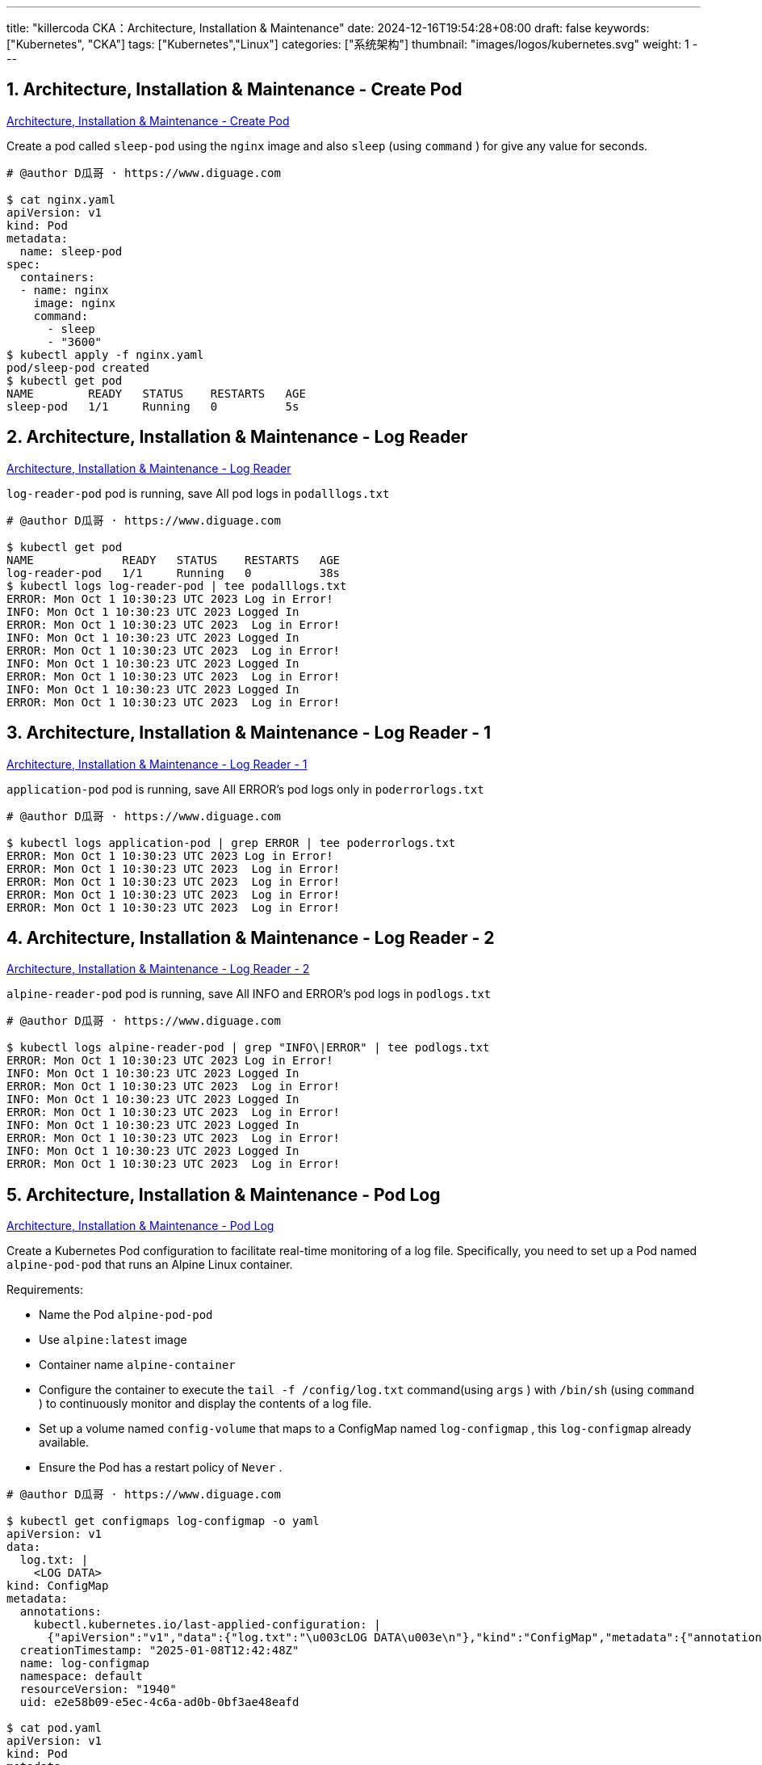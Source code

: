 ---
title: "killercoda CKA：Architecture, Installation & Maintenance"
date: 2024-12-16T19:54:28+08:00
draft: false
keywords: ["Kubernetes", "CKA"]
tags: ["Kubernetes","Linux"]
categories: ["系统架构"]
thumbnail: "images/logos/kubernetes.svg"
weight: 1
---

// * https://killercoda.com/killer-shell-cka[Killer Shell CKA | Killercoda^]
// * https://killercoda.com/sachin/course/CKA
// * https://killer.sh/[Killer Shell - Exam Simulators^] -- 收费，30刀

// 不足之处：
//
// . 对 Pod 定义中 `command`、 `args`、 `volumes` 等不熟悉
// . 对 ConfigMap 的使用不是很熟练。
// . apt 查询可升级版本不熟悉
// . Secret 各种创建不熟悉
// . kubectl -o jsonpath='<jsonpath>' 用法
// . 各个常用资源的 apiGroup 不是特别清楚
// . Pod 对 Volume 的使用，以及结合 ConfigMap 的使用
// . etcd 的基本运维操作

:sectnums:

== Architecture, Installation & Maintenance - Create Pod 

https://killercoda.com/sachin/course/CKA/pod-create[Architecture, Installation & Maintenance - Create Pod^]

****
Create a pod called `sleep-pod`  using the `nginx`  image and also `sleep` (using `command` ) for give any value for seconds.
****

[source%nowrap,bash,{source_attr}]
----
# @author D瓜哥 · https://www.diguage.com

$ cat nginx.yaml
apiVersion: v1
kind: Pod
metadata:
  name: sleep-pod
spec:
  containers:
  - name: nginx
    image: nginx
    command:
      - sleep
      - "3600"
$ kubectl apply -f nginx.yaml
pod/sleep-pod created
$ kubectl get pod
NAME        READY   STATUS    RESTARTS   AGE
sleep-pod   1/1     Running   0          5s
----


== Architecture, Installation & Maintenance - Log Reader 

https://killercoda.com/sachin/course/CKA/log-reader[Architecture, Installation & Maintenance - Log Reader^]

****
`log-reader-pod` pod is running, save All pod logs in `podalllogs.txt`
****

[source%nowrap,bash,{source_attr}]
----
# @author D瓜哥 · https://www.diguage.com

$ kubectl get pod
NAME             READY   STATUS    RESTARTS   AGE
log-reader-pod   1/1     Running   0          38s
$ kubectl logs log-reader-pod | tee podalllogs.txt
ERROR: Mon Oct 1 10:30:23 UTC 2023 Log in Error!
INFO: Mon Oct 1 10:30:23 UTC 2023 Logged In
ERROR: Mon Oct 1 10:30:23 UTC 2023  Log in Error!
INFO: Mon Oct 1 10:30:23 UTC 2023 Logged In
ERROR: Mon Oct 1 10:30:23 UTC 2023  Log in Error!
INFO: Mon Oct 1 10:30:23 UTC 2023 Logged In
ERROR: Mon Oct 1 10:30:23 UTC 2023  Log in Error!
INFO: Mon Oct 1 10:30:23 UTC 2023 Logged In
ERROR: Mon Oct 1 10:30:23 UTC 2023  Log in Error!
----


== Architecture, Installation & Maintenance - Log Reader - 1 

https://killercoda.com/sachin/course/CKA/log-reader-2[Architecture, Installation & Maintenance - Log Reader - 1^]

****
`application-pod` pod is running, save All ERROR's pod logs only in `poderrorlogs.txt`
****

[source%nowrap,bash,{source_attr}]
----
# @author D瓜哥 · https://www.diguage.com

$ kubectl logs application-pod | grep ERROR | tee poderrorlogs.txt
ERROR: Mon Oct 1 10:30:23 UTC 2023 Log in Error!
ERROR: Mon Oct 1 10:30:23 UTC 2023  Log in Error!
ERROR: Mon Oct 1 10:30:23 UTC 2023  Log in Error!
ERROR: Mon Oct 1 10:30:23 UTC 2023  Log in Error!
ERROR: Mon Oct 1 10:30:23 UTC 2023  Log in Error!
----


== Architecture, Installation & Maintenance - Log Reader - 2 

https://killercoda.com/sachin/course/CKA/log-reader-1[Architecture, Installation & Maintenance - Log Reader - 2^]

****
`alpine-reader-pod` pod is running, save All INFO and ERROR's pod logs in `podlogs.txt`
****

[source%nowrap,bash,{source_attr}]
----
# @author D瓜哥 · https://www.diguage.com

$ kubectl logs alpine-reader-pod | grep "INFO\|ERROR" | tee podlogs.txt
ERROR: Mon Oct 1 10:30:23 UTC 2023 Log in Error!
INFO: Mon Oct 1 10:30:23 UTC 2023 Logged In
ERROR: Mon Oct 1 10:30:23 UTC 2023  Log in Error!
INFO: Mon Oct 1 10:30:23 UTC 2023 Logged In
ERROR: Mon Oct 1 10:30:23 UTC 2023  Log in Error!
INFO: Mon Oct 1 10:30:23 UTC 2023 Logged In
ERROR: Mon Oct 1 10:30:23 UTC 2023  Log in Error!
INFO: Mon Oct 1 10:30:23 UTC 2023 Logged In
ERROR: Mon Oct 1 10:30:23 UTC 2023  Log in Error!
----


== Architecture, Installation & Maintenance - Pod Log 

https://killercoda.com/sachin/course/CKA/pod-log[Architecture, Installation & Maintenance - Pod Log^]

****
Create a Kubernetes Pod configuration to facilitate real-time monitoring of a log file. Specifically, you need to set up a Pod named `alpine-pod-pod` that runs an Alpine Linux container.

Requirements:

* Name the Pod `alpine-pod-pod`
* Use `alpine:latest` image
* Container name `alpine-container`
* Configure the container to execute the `tail -f /config/log.txt` command(using `args` ) with `/bin/sh` (using `command` ) to continuously monitor and display the contents of a log file.
* Set up a volume named `config-volume` that maps to a ConfigMap named `log-configmap` , this `log-configmap` already available.
* Ensure the Pod has a restart policy of `Never` .
****

[source%nowrap,bash,{source_attr}]
----
# @author D瓜哥 · https://www.diguage.com

$ kubectl get configmaps log-configmap -o yaml
apiVersion: v1
data:
  log.txt: |
    <LOG DATA>
kind: ConfigMap
metadata:
  annotations:
    kubectl.kubernetes.io/last-applied-configuration: |
      {"apiVersion":"v1","data":{"log.txt":"\u003cLOG DATA\u003e\n"},"kind":"ConfigMap","metadata":{"annotations":{},"name":"log-configmap","namespace":"default"}}
  creationTimestamp: "2025-01-08T12:42:48Z"
  name: log-configmap
  namespace: default
  resourceVersion: "1940"
  uid: e2e58b09-e5ec-4c6a-ad0b-0bf3ae48eafd

$ cat pod.yaml
apiVersion: v1
kind: Pod
metadata:
  name: alpine-pod-pod
spec:
  containers:
  - name: alpine-container
    image: alpine:latest
    command: ["/bin/sh"]
    args: ["-c", "tail -f /config/log.txt"]
    volumeMounts:
    - name: config-volume
      mountPath: "/config"
      readOnly: true
  volumes:
  - name: config-volume
    configMap:
      name: log-configmap
  restartPolicy: Never
$ kubectl apply -f pod.yaml
pod/alpine-pod-pod created
$ kubectl get pod
NAME             READY   STATUS    RESTARTS   AGE
alpine-pod-pod   1/1     Running   0          6s

$ kubectl exec -it alpine-pod-pod  -- sh
$ cd /config
$ ls -lh
total 0
lrwxrwxrwx    1 root     root          14 Jan  8 12:52 log.txt -> ..data/log.txt
$ cat log.txt
<LOG DATA>
----

NOTE: 所有要求都满足，但是检查没有通过！奇怪！

== Architecture, Installation & Maintenance - Pod Logs - 1

https://killercoda.com/sachin/course/CKA/pod-log-1[Architecture, Installation & Maintenance - Pod Logs - 1^]

****
`product` pod is running. when you access logs of this pod, it displays the output `Mi Tv Is Good`

Please update the pod definition file to utilize an environment variable with the value `Sony Tv Is Good` Then, recreate this pod with the modified configuration.
****

[source%nowrap,bash,{source_attr}]
----
# @author D瓜哥 · https://www.diguage.com

$ kubectl get pod product -o yaml | tee pod.yaml
apiVersion: v1
kind: Pod
metadata:
  annotations:
    cni.projectcalico.org/containerID: 419f3fba07847d2b2b4f9ab6e2e30d11df1f539cec9719e5e57fd526b0e33088
    cni.projectcalico.org/podIP: 192.168.1.4/32
    cni.projectcalico.org/podIPs: 192.168.1.4/32
    kubectl.kubernetes.io/last-applied-configuration: |
      {"apiVersion":"v1","kind":"Pod","metadata":{"annotations":{},"name":"product","namespace":"default"},"spec":{"containers":[{"command":["sh","-c","echo 'Mi Tv Is Good' \u0026\u0026 sleep 3600"],"image":"busybox","name":"product-container"}]}}
  creationTimestamp: "2025-01-09T09:09:36Z"
  name: product
  namespace: default
  resourceVersion: "2092"
  uid: db157824-54a5-4c59-bf74-8e5b54b81ad9
spec:
  containers:
  - command:
    - sh
    - -c
    - echo 'Mi Tv Is Good' && sleep 3600
    image: busybox
    imagePullPolicy: Always
    name: product-container
    resources: {}
    terminationMessagePath: /dev/termination-log
    terminationMessagePolicy: File
    volumeMounts:
    - mountPath: /var/run/secrets/kubernetes.io/serviceaccount
      name: kube-api-access-2nw7d
      readOnly: true
  dnsPolicy: ClusterFirst
  enableServiceLinks: true
  nodeName: node01
  preemptionPolicy: PreemptLowerPriority
  priority: 0
  restartPolicy: Always
  schedulerName: default-scheduler
  securityContext: {}
  serviceAccount: default
  serviceAccountName: default
  terminationGracePeriodSeconds: 30
  tolerations:
  - effect: NoExecute
    key: node.kubernetes.io/not-ready
    operator: Exists
    tolerationSeconds: 300
  - effect: NoExecute
    key: node.kubernetes.io/unreachable
    operator: Exists
    tolerationSeconds: 300
  volumes:
  - name: kube-api-access-2nw7d
    projected:
      defaultMode: 420
      sources:
      - serviceAccountToken:
          expirationSeconds: 3607
          path: token
      - configMap:
          items:
          - key: ca.crt
            path: ca.crt
          name: kube-root-ca.crt
      - downwardAPI:
          items:
          - fieldRef:
              apiVersion: v1
              fieldPath: metadata.namespace
            path: namespace
status:
  conditions:
  - lastProbeTime: null
    lastTransitionTime: "2025-01-09T09:09:39Z"
    status: "True"
    type: PodReadyToStartContainers
  - lastProbeTime: null
    lastTransitionTime: "2025-01-09T09:09:36Z"
    status: "True"
    type: Initialized
  - lastProbeTime: null
    lastTransitionTime: "2025-01-09T09:09:39Z"
    status: "True"
    type: Ready
  - lastProbeTime: null
    lastTransitionTime: "2025-01-09T09:09:39Z"
    status: "True"
    type: ContainersReady
  - lastProbeTime: null
    lastTransitionTime: "2025-01-09T09:09:36Z"
    status: "True"
    type: PodScheduled
  containerStatuses:
  - containerID: containerd://77a8ca54c4a7a075d76d77e334fa632d840382a03150bf63dccef8abbbea0e4c
    image: docker.io/library/busybox:latest
    imageID: docker.io/library/busybox@sha256:2919d0172f7524b2d8df9e50066a682669e6d170ac0f6a49676d54358fe970b5
    lastState: {}
    name: product-container
    ready: true
    restartCount: 0
    started: true
    state:
      running:
        startedAt: "2025-01-09T09:09:38Z"
    volumeMounts:
    - mountPath: /var/run/secrets/kubernetes.io/serviceaccount
      name: kube-api-access-2nw7d
      readOnly: true
      recursiveReadOnly: Disabled
  hostIP: 172.30.2.2
  hostIPs:
  - ip: 172.30.2.2
  phase: Running
  podIP: 192.168.1.4
  podIPs:
  - ip: 192.168.1.4
  qosClass: BestEffort
  startTime: "2025-01-09T09:09:36Z"

$ vim pod.yaml
# 在这里，把 pod.yaml 中的 Mi 换成 Sony

$ kubectl replace -f pod.yaml
The Pod "product" is invalid: spec: Forbidden: pod updates may not change fields other than `spec.containers[*].image`,`spec.initContainers[*].image`,`spec.activeDeadlineSeconds`,`spec.tolerations` (only additions to existing tolerations),`spec.terminationGracePeriodSeconds` (allow it to be set to 1 if it was previously negative)
  core.PodSpec{
        Volumes:        {{Name: "kube-api-access-2nw7d", VolumeSource: {Projected: &{Sources: {{ServiceAccountToken: &{ExpirationSeconds: 3607, Path: "token"}}, {ConfigMap: &{LocalObjectReference: {Name: "kube-root-ca.crt"}, Items: {{Key: "ca.crt", Path: "ca.crt"}}}}, {DownwardAPI: &{Items: {{Path: "namespace", FieldRef: &{APIVersion: "v1", FieldPath: "metadata.namespace"}}}}}}, DefaultMode: &420}}}},
        InitContainers: nil,
        Containers: []core.Container{
                {
                        Name:  "product-container",
                        Image: "busybox",
                        Command: []string{
                                "sh",
                                "-c",
                                strings.Join({
                                        "echo '",
-                                       "Mi",
+                                       "Sony",
                                        " Tv Is Good' && sleep 3600",
                                }, ""),
                        },
                        Args:       nil,
                        WorkingDir: "",
                        ... // 19 identical fields
                },
        },
        EphemeralContainers: nil,
        RestartPolicy:       "Always",
        ... // 28 identical fields
  }

$ kubectl delete -f pod.yaml --force --grace-period 0
Warning: Immediate deletion does not wait for confirmation that the running resource has been terminated. The resource may continue to run on the cluster indefinitely.
pod "product" force deleted
$ kubectl apply -f pod.yaml
pod/product created
$ kubectl logs product
Sony Tv Is Good
----


== Architecture, Installation & Maintenance - Pod Resource

https://killercoda.com/sachin/course/CKA/pod-resource[Architecture, Installation & Maintenance - Pod Resource^]

****
Find the pod that consumes the most CPU in all namespace(including kube-system) in all cluster(currently we have single cluster). Then, store the result in the file `high_cpu_pod.txt` with the following format: `pod_name,namespace` .
****

[source%nowrap,bash,{source_attr}]
----
# @author D瓜哥 · https://www.diguage.com

$ kubectl top pod -A --sort-by cpu
NAMESPACE            NAME                                      CPU(cores)   MEMORY(bytes)
kube-system          kube-apiserver-controlplane               24m          239Mi
kube-system          canal-zstf2                               17m          115Mi
kube-system          etcd-controlplane                         14m          47Mi
kube-system          canal-mfc56                               13m          106Mi
kube-system          kube-controller-manager-controlplane      9m           58Mi
default              redis                                     4m           3Mi
kube-system          metrics-server-75774965fd-rdhd4           3m           14Mi
kube-system          calico-kube-controllers-94fb6bc47-4wx95   2m           27Mi
kube-system          kube-scheduler-controlplane               2m           26Mi
default              httpd                                     1m           6Mi
kube-system          coredns-57888bfdc7-6sqfr                  1m           26Mi
kube-system          coredns-57888bfdc7-jnrx9                  1m           18Mi
kube-system          kube-proxy-sqc72                          1m           20Mi
kube-system          kube-proxy-xknck                          1m           33Mi
local-path-storage   local-path-provisioner-6c5cff8948-tmf26   1m           14Mi
default              nginx                                     0m           2Mi
$ kubectl top pod -A --sort-by cpu --no-headers | head -n 1 | awk '{print $2","$1}'
kube-apiserver-controlplane,kube-system
$ kubectl top pod -A --sort-by cpu --no-headers | head -n 1 | awk '{print $2","$1}' | tee high_cpu_pod.txt
kube-apiserver-controlplane,kube-system
# 如果在输出文件中，需要加标题，则可以使用
# awk  'BEGIN{ printf "pod_name,namespace\n" } {print $2","$1}'
----


== Architecture, Installation & Maintenance - Pod filter

https://killercoda.com/sachin/course/CKA/pod-filter[Architecture, Installation & Maintenance - Pod filter^]

****
you have a script named `pod-filter.sh` . Update this script to include a command that filters and displays the value of `application` of a pod named `nginx-pod` using `jsonpath` only.

It should be in the format `kubectl get pod <pod-name> <remainingcmd>`
****

[source%nowrap,bash,{source_attr}]
----
# @author D瓜哥 · https://www.diguage.com

$ cat pod-filter.sh
#!/bin/bash
$ kubectl get pod
NAME        READY   STATUS    RESTARTS   AGE
nginx-pod   1/1     Running   0          45s
$ kubectl get pod nginx-pod -o yaml
apiVersion: v1
kind: Pod
metadata:
  annotations:
    cni.projectcalico.org/containerID: 0529c074320ef685ed7df2326781676829fbccd2f3c1bbacb5ae7ce94e5bd42d
    cni.projectcalico.org/podIP: 192.168.1.4/32
    cni.projectcalico.org/podIPs: 192.168.1.4/32
  creationTimestamp: "2025-01-09T09:23:43Z"
  labels:
    application: frontend
  name: nginx-pod
  namespace: default
  resourceVersion: "2000"
  uid: 32c260ba-081a-4b4c-85bd-10670fde7f15
spec:
  containers:
  - image: nginx
    imagePullPolicy: Always
# 省略无用输出

# 在 pod-filter.sh 中增加所需内容

$ cat pod-filter.sh
#!/bin/bash

kubectl get pod nginx-pod -o jsonpath='{.metadata.labels.application}'
$ bash pod-filter.sh
frontend
----


== Architecture, Installation & Maintenance - Secret

https://killercoda.com/sachin/course/CKA/secret[Architecture, Installation & Maintenance - Secret^]

****
Create a Kubernetes Secret named `database-app-secret` in the default namespace using the contents of the file `database-data.txt`
****

[source%nowrap,bash,{source_attr}]
----
# @author D瓜哥 · https://www.diguage.com

$ cat database-data.txt
DB_User=REJfVXNlcj1teXVzZXI=
DB_Password=REJfUGFzc3dvcmQ9bXlwYXNzd29yZA==
$ kubectl create secret generic database-app-secret --from-file database-data.txt
secret/database-app-secret created
----


== Architecture, Installation & Maintenance - Secret 1

https://killercoda.com/sachin/course/CKA/secret-1[Architecture, Installation & Maintenance - Secret 1^]

****
Decode the contents of the existing secret named `database-data` in the `database-ns` namespace and save the decoded content into a file located at `decoded.txt`
****

[source%nowrap,bash,{source_attr}]
----
# @author D瓜哥 · https://www.diguage.com

$ kubectl -n database-ns get secrets database-data -o yaml
apiVersion: v1
data:
  DB_PASSWORD: c2VjcmV0
kind: Secret
metadata:
  creationTimestamp: "2025-01-09T09:40:21Z"
  name: database-data
  namespace: database-ns
  resourceVersion: "2280"
  uid: 958a00c4-6776-4621-8d8b-94d6c31f93f9
type: Opaque
$ kubectl -n database-ns get secrets database-data -o jsonpath='{.data.DB_PASSWORD}' | base64 -d
secret
$ kubectl -n database-ns get secrets database-data -o jsonpath='{.data.DB_PASSWORD}' | base64 -d | tee decoded.txt
secret
$ cat decoded.txt
secret
----


== Architecture, Installation & Maintenance - Node Resource

https://killercoda.com/sachin/course/CKA/node-resource[Architecture, Installation & Maintenance - Node Resource^]

****
Find the Node that consumes the most MEMORY in all cluster(currently we have single cluster). Then, store the result in the file `high_memory_node.txt` with the following format: `current_context,node_name` .
****

[source%nowrap,bash,{source_attr}]
----
# @author D瓜哥 · https://www.diguage.com

$ kubectl top node --sort-by memory
NAME           CPU(cores)   CPU%   MEMORY(bytes)   MEMORY%
controlplane   138m         13%    1266Mi          67%
node01         48m          4%     761Mi           40%
$ echo "$(kubectl config current-context),$(kubectl top node --sort-by memory --no-headers \
  | head -n 1 | awk '{print $1}')" | tee high_memory_node.txt
kubernetes-admin@kubernetes,controlplane
$ cat high_memory_node.txt
kubernetes-admin@kubernetes,controlplane

# 或

$ context=`kubectl config current-context`
$ node=$(kubectl top nodes --sort-by=memory --no-headers | head -n 1 | awk '{print $1}')
$ echo "$context,$node" | tee high_memory_node.txt
----


== Architecture, Installation & Maintenance - Service filter

[Architecture, Installation & Maintenance - Service filter^]

****
you have a script named `svc-filter.sh` . Update this script to include a command that filters and displays the value of `target port` of a service named `redis-service` using `  ` only.

It should be in the format kubectl get svc OR It should be in the format kubectl get service
****

[source%nowrap,bash,{source_attr}]
----
# @author D瓜哥 · https://www.diguage.com

$ kubectl get svc redis-service -o yaml
apiVersion: v1
kind: Service
metadata:
  creationTimestamp: "2025-01-09T11:36:13Z"
  labels:
    app: redis-service
  name: redis-service
  namespace: default
  resourceVersion: "1950"
  uid: 1ac92e1d-81af-4c6b-b419-178ca1362d85
spec:
  clusterIP: 10.110.149.89
  clusterIPs:
  - 10.110.149.89
  internalTrafficPolicy: Cluster
  ipFamilies:
  - IPv4
  ipFamilyPolicy: SingleStack
  ports:
  - name: 6379-6379
    port: 6379
    protocol: TCP
    targetPort: 6379
  selector:
    app: redis-service
  sessionAffinity: None
  type: ClusterIP
status:
  loadBalancer: {}
$ kubectl get svc redis-service -o jsonpath='{.spec.ports[0].targetPort}'
6379
$ cat svc-filter.sh
#!/bin/bash
$ vim svc-filter.sh
# 将上述命令复制到文件中
$ bash svc-filter.sh
6379
----


== Architecture, Installation & Maintenance - Service account, cluster role, cluster role binding

https://killercoda.com/sachin/course/CKA/sa-cr-crb[Architecture, Installation & Maintenance - Service account, cluster role, cluster role binding^]

****
You have a service account named `group1-sa` , a ClusterRole named `group1-role-cka` , and a ClusterRoleBinding named `group1-role-binding-cka` . Your task is to update the permissions for the `group1-sa` service account so that it can only `create` , `get` and `list` the `deployments` and no other resources in the cluster.
****

[source%nowrap,bash,{source_attr}]
----
# @author D瓜哥 · https://www.diguage.com

$ kubectl get sa
NAME        SECRETS   AGE
group1-sa   0         41s
$ kubectl get clusterrole
NAME                                                                   CREATED AT
group1-role-cka                                                        2025-01-09T11:44:23Z
$ kubectl get clusterRoleBinding
NAME                                                            ROLE                                                                               AGE
group1-role-binding-cka                                         ClusterRole/group1-role-cka                                                        81s
$ kubectl get clusterrole
NAME                                                                   CREATED AT
group1-role-cka                                                        2025-01-09T11:44:23Z
$ kubectl get clusterrole group1-role-cka
NAME              CREATED AT
group1-role-cka   2025-01-09T11:44:23Z

$ kubectl get clusterrole group1-role-cka  -o yaml | tee role.yaml
apiVersion: rbac.authorization.k8s.io/v1
kind: ClusterRole
metadata:
  creationTimestamp: "2025-01-09T11:44:23Z"
  name: group1-role-cka
  resourceVersion: "1979"
  uid: f406875b-e377-4c29-b131-420e16079e57
rules:
- apiGroups:
  - apps
  resources:
  - deployments
  verbs:
  - get
$ vim role.yaml
# 增加 create、list 权限
$ kubectl replace -f role.yaml
clusterrole.rbac.authorization.k8s.io/group1-role-cka replaced
$ cat role.yaml
apiVersion: rbac.authorization.k8s.io/v1
kind: ClusterRole
metadata:
  creationTimestamp: "2025-01-09T11:44:23Z"
  name: group1-role-cka
  resourceVersion: "1979"
  uid: f406875b-e377-4c29-b131-420e16079e57
rules:
- apiGroups:
  - apps
  resources:
  - deployments
  verbs:
  - get
  - create
  - list
----


== Architecture, Installation & Maintenance - Service account, cluster role, cluster role binding

https://killercoda.com/sachin/course/CKA/sa-cr-crb-1[Architecture, Installation & Maintenance - Service account, cluster role, cluster role binding^]

****
Create a service account named `app-account` , a role named `app-role-cka` , and a role binding named `app-role-binding-cka` . Update the permissions of this service account so that it can `get` the `pods` only in the default namespace.
****

[source%nowrap,bash,{source_attr}]
----
# @author D瓜哥 · https://www.diguage.com

$ kubectl create sa app-account
serviceaccount/app-account created
$ kubectl get ns
NAME                 STATUS   AGE
default              Active   7d2h
kube-node-lease      Active   7d2h
kube-public          Active   7d2h
kube-system          Active   7d2h
local-path-storage   Active   7d2h
$ kubectl create role app-role-cka --resource=pods --verb=get --namespace=default
role.rbac.authorization.k8s.io/app-role-cka created
$ kubectl create rolebinding app-role-binding-cka --serviceaccount=app-account --role=app-role-cka
error: serviceaccount must be <namespace>:<name>
$ kubectl create rolebinding app-role-binding-cka --serviceaccount=default:app-account --role=app-role-cka
rolebinding.rbac.authorization.k8s.io/app-role-binding-cka created
----


== Architecture, Installation & Maintenance - Cluster Upgrade

https://killercoda.com/sachin/course/CKA/cluster-upgrade[Architecture, Installation & Maintenance - Cluster Upgrade^]

****
Upgrade controlplane node kubeadm , cluster and kubelet to next version.

EXAMPLE: If current version is v1.27.1 then upgrade to v1.27.2

|kubeadm |

BEFORE UPGRADE: ( v1.31.0 )

----
$ kubeadm version
kubeadm version: &version.Info{Major:"1", Minor:"31", GitVersion:"v1.31.0", GitCommit:"9edcffcde5595e8a5b1a35f88c421764e575afce", GitTreeState:"clean", BuildDate:"2024-08-13T07:35:57Z", GoVersion:"go1.22.5", Compiler:"gc", Platform:"linux/amd64"}
----

AFTER UPGRADE: ( v1.31.1 )

----
$ kubeadm version
kubeadm version: &version.Info{Major:"1", Minor:"31", GitVersion:"v1.31.1", GitCommit:"948afe5ca072329a73c8e79ed5938717a5cb3d21", GitTreeState:"clean", BuildDate:"2024-09-11T21:26:49Z", GoVersion:"go1.22.6", Compiler:"gc", Platform:"linux/amd64"}
----


|Cluster Upgrade |

BEFORE UPGRADE: ( v1.27.1 )

----
$ sudo kubeadm upgrade plan
[preflight] Running pre-flight checks.
[upgrade/config] Reading configuration from the cluster...
[upgrade/config] FYI: You can look at this config file with 'kubectl -n kube-system get cm kubeadm-config -o yaml'
[upgrade] Running cluster health checks
[upgrade] Fetching available versions to upgrade to
[upgrade/versions] Cluster version: 1.31.0
[upgrade/versions] kubeadm version: v1.31.1
----


AFTER UPGRADE: ( v1.27.2 )

----
$ kubeadm upgrade plan
[preflight] Running pre-flight checks.
[upgrade/config] Reading configuration from the cluster...
[upgrade/config] FYI: You can look at this config file with 'kubectl -n kube-system get cm kubeadm-config -o yaml'
[upgrade] Running cluster health checks
[upgrade] Fetching available versions to upgrade to
[upgrade/versions] Cluster version: 1.31.1
[upgrade/versions] kubeadm version: v1.31.1
----


|kubelet Upgrade |

BEFORE UPGRADE: ( v1.31.0 )

----
$ kubectl get  nodes
NAME           STATUS   ROLES           AGE    VERSION
controlplane   Ready    control-plane   7d2h   v1.31.0
node01         Ready    <none>          7d2h   v1.31.0
----


AFTER UPGRADE: ( v1.27.2 )

----
$ kubectl get nodes
NAME           STATUS   ROLES           AGE    VERSION
controlplane   Ready    control-plane   7d2h   v1.31.1
node01         Ready    <none>          7d2h   v1.31.0
----

Similarly verify upgradation for current verion. ( ex:- v1.31.0 to v1.31.1 )
****

[source%nowrap,bash,{source_attr}]
----
# @author D瓜哥 · https://www.diguage.com

$ uname -a
Linux controlplane 5.4.0-131-generic #147-Ubuntu SMP Fri Oct 14 17:07:22 UTC 2022 x86_64 x86_64 x86_64 GNU/Linux
$ lsb_release
No LSB modules are available.
$ lsb_release -a
No LSB modules are available.
Distributor ID: Ubuntu
Description:    Ubuntu 20.04.5 LTS
Release:        20.04
Codename:       focal
$ kubectl version
Client Version: v1.31.0
Kustomize Version: v5.4.2
Server Version: v1.31.0
$ sudo apt search kubeadm
Sorting... Done
Full Text Search... Done
kubeadm/unknown 1.31.4-1.1 arm64
  Command-line utility for administering a Kubernetes cluster

$ sudo apt-get install -y  --allow-downgrades kubeadm=1.31.1-1.1 kubelet=1.31.1-1.1 kubectl=1.31.1-1.1
Reading package lists... Done
Building dependency tree
Reading state information... Done
The following packages were automatically installed and are no longer required:
  ebtables socat
    Use 'sudo apt autoremove' to remove them.
The following packages will be upgraded:
  kubeadm kubectl kubelet
3 upgraded, 0 newly installed, 0 to remove and 182 not upgraded.
Need to get 37.8 MB of archives.
After this operation, 4096 B of additional disk space will be used.
Get:1 https://prod-cdn.packages.k8s.io/repositories/isv:/kubernetes:/core:/stable:/v1.31/deb  kubeadm 1.31.1-1.1 [11.4 MB]
Get:2 https://prod-cdn.packages.k8s.io/repositories/isv:/kubernetes:/core:/stable:/v1.31/deb  kubectl 1.31.1-1.1 [11.2 MB]
Get:3 https://prod-cdn.packages.k8s.io/repositories/isv:/kubernetes:/core:/stable:/v1.31/deb  kubelet 1.31.1-1.1 [15.2 MB]
Fetched 37.8 MB in 4s (10.5 MB/s)
(Reading database ... 132638 files and directories currently installed.)
Preparing to unpack .../kubeadm_1.31.1-1.1_amd64.deb ...
Unpacking kubeadm (1.31.1-1.1) over (1.31.0-1.1) ...
Preparing to unpack .../kubectl_1.31.1-1.1_amd64.deb ...
Unpacking kubectl (1.31.1-1.1) over (1.31.0-1.1) ...
Preparing to unpack .../kubelet_1.31.1-1.1_amd64.deb ...
Unpacking kubelet (1.31.1-1.1) over (1.31.0-1.1) ...
Setting up kubeadm (1.31.1-1.1) ...
Setting up kubectl (1.31.1-1.1) ...
Setting up kubelet (1.31.1-1.1) ...
$ kubeadm version
kubeadm version: &version.Info{Major:"1", Minor:"31", GitVersion:"v1.31.1", GitCommit:"948afe5ca072329a73c8e79ed5938717a5cb3d21", GitTreeState:"clean", BuildDate:"2024-09-11T21:26:49Z", GoVersion:"go1.22.6", Compiler:"gc", Platform:"linux/amd64"}
$ sudo kubeadm upgrade plan
[preflight] Running pre-flight checks.
[upgrade/config] Reading configuration from the cluster...
[upgrade/config] FYI: You can look at this config file with 'kubectl -n kube-system get cm kubeadm-config -o yaml'
[upgrade] Running cluster health checks
[upgrade] Fetching available versions to upgrade to
[upgrade/versions] Cluster version: 1.31.0
[upgrade/versions] kubeadm version: v1.31.1
I0109 12:10:30.924351    7147 version.go:261] remote version is much newer: v1.32.0; falling back to: stable-1.31
[upgrade/versions] Target version: v1.31.4
[upgrade/versions] Latest version in the v1.31 series: v1.31.4

Components that must be upgraded manually after you have upgraded the control plane with 'kubeadm upgrade apply':
COMPONENT   NODE           CURRENT   TARGET
kubelet     controlplane   v1.31.0   v1.31.4
kubelet     node01         v1.31.0   v1.31.4

Upgrade to the latest version in the v1.31 series:

COMPONENT                 NODE           CURRENT    TARGET
kube-apiserver            controlplane   v1.31.0    v1.31.4
kube-controller-manager   controlplane   v1.31.0    v1.31.4
kube-scheduler            controlplane   v1.31.0    v1.31.4
kube-proxy                               1.31.0     v1.31.4
CoreDNS                                  v1.11.1    v1.11.3
etcd                      controlplane   3.5.15-0   3.5.15-0

You can now apply the upgrade by executing the following command:

        kubeadm upgrade apply v1.31.4

Note: Before you can perform this upgrade, you have to update kubeadm to v1.31.4.

_____________________________________________________________________


The table below shows the current state of component configs as understood by this version of kubeadm.
Configs that have a "yes" mark in the "MANUAL UPGRADE REQUIRED" column require manual config upgrade or
resetting to kubeadm defaults before a successful upgrade can be performed. The version to manually
upgrade to is denoted in the "PREFERRED VERSION" column.

API GROUP                 CURRENT VERSION   PREFERRED VERSION   MANUAL UPGRADE REQUIRED
kubeproxy.config.k8s.io   v1alpha1          v1alpha1            no
kubelet.config.k8s.io     v1beta1           v1beta1             no
_____________________________________________________________________

$ kubeadm upgrade apply v1.31.1
[preflight] Running pre-flight checks.
[upgrade/config] Reading configuration from the cluster...
[upgrade/config] FYI: You can look at this config file with 'kubectl -n kube-system get cm kubeadm-config -o yaml'
[upgrade] Running cluster health checks
[upgrade/version] You have chosen to change the cluster version to "v1.31.1"
[upgrade/versions] Cluster version: v1.31.0
[upgrade/versions] kubeadm version: v1.31.1
[upgrade] Are you sure you want to proceed? [y/N]: y
[upgrade/prepull] Pulling images required for setting up a Kubernetes cluster
[upgrade/prepull] This might take a minute or two, depending on the speed of your internet connection
[upgrade/prepull] You can also perform this action beforehand using 'kubeadm config images pull'
W0109 12:11:41.194446    7787 checks.go:846] detected that the sandbox image "registry.k8s.io/pause:3.5" of the container runtime is inconsistent with that used by kubeadm.It is recommended to use "registry.k8s.io/pause:3.10" as the CRI sandbox image.
[upgrade/apply] Upgrading your Static Pod-hosted control plane to version "v1.31.1" (timeout: 5m0s)...
[upgrade/staticpods] Writing new Static Pod manifests to "/etc/kubernetes/tmp/kubeadm-upgraded-manifests1337267299"
[upgrade/staticpods] Preparing for "etcd" upgrade
[upgrade/staticpods] Renewing etcd-server certificate
[upgrade/staticpods] Renewing etcd-peer certificate
[upgrade/staticpods] Renewing etcd-healthcheck-client certificate
[upgrade/staticpods] Moving new manifest to "/etc/kubernetes/manifests/etcd.yaml" and backing up old manifest to "/etc/kubernetes/tmp/kubeadm-backup-manifests-2025-01-09-12-12-11/etcd.yaml"
[upgrade/staticpods] Waiting for the kubelet to restart the component
[upgrade/staticpods] This can take up to 5m0s
[apiclient] Found 1 Pods for label selector component=etcd
[upgrade/staticpods] Component "etcd" upgraded successfully!
[upgrade/etcd] Waiting for etcd to become available
[upgrade/staticpods] Preparing for "kube-apiserver" upgrade
[upgrade/staticpods] Renewing apiserver certificate
[upgrade/staticpods] Renewing apiserver-kubelet-client certificate
[upgrade/staticpods] Renewing front-proxy-client certificate
[upgrade/staticpods] Renewing apiserver-etcd-client certificate
[upgrade/staticpods] Moving new manifest to "/etc/kubernetes/manifests/kube-apiserver.yaml" and backing up old manifest to "/etc/kubernetes/tmp/kubeadm-backup-manifests-2025-01-09-12-12-11/kube-apiserver.yaml"
[upgrade/staticpods] Waiting for the kubelet to restart the component
[upgrade/staticpods] This can take up to 5m0s
[apiclient] Found 1 Pods for label selector component=kube-apiserver
[upgrade/staticpods] Component "kube-apiserver" upgraded successfully!
[upgrade/staticpods] Preparing for "kube-controller-manager" upgrade
[upgrade/staticpods] Renewing controller-manager.conf certificate
[upgrade/staticpods] Moving new manifest to "/etc/kubernetes/manifests/kube-controller-manager.yaml" and backing up old manifest to "/etc/kubernetes/tmp/kubeadm-backup-manifests-2025-01-09-12-12-11/kube-controller-manager.yaml"
[upgrade/staticpods] Waiting for the kubelet to restart the component
[upgrade/staticpods] This can take up to 5m0s
[apiclient] Found 1 Pods for label selector component=kube-controller-manager
[upgrade/staticpods] Component "kube-controller-manager" upgraded successfully!
[upgrade/staticpods] Preparing for "kube-scheduler" upgrade
[upgrade/staticpods] Renewing scheduler.conf certificate
[upgrade/staticpods] Moving new manifest to "/etc/kubernetes/manifests/kube-scheduler.yaml" and backing up old manifest to "/etc/kubernetes/tmp/kubeadm-backup-manifests-2025-01-09-12-12-11/kube-scheduler.yaml"
[upgrade/staticpods] Waiting for the kubelet to restart the component
[upgrade/staticpods] This can take up to 5m0s
[apiclient] Found 1 Pods for label selector component=kube-scheduler
[upgrade/staticpods] Component "kube-scheduler" upgraded successfully!
[upload-config] Storing the configuration used in ConfigMap "kubeadm-config" in the "kube-system" Namespace
[kubelet] Creating a ConfigMap "kubelet-config" in namespace kube-system with the configuration for the kubelets in the cluster
[upgrade] Backing up kubelet config file to /etc/kubernetes/tmp/kubeadm-kubelet-config4178983551/config.yaml
[kubelet-start] Writing kubelet configuration to file "/var/lib/kubelet/config.yaml"
[bootstrap-token] Configured RBAC rules to allow Node Bootstrap tokens to get nodes
[bootstrap-token] Configured RBAC rules to allow Node Bootstrap tokens to post CSRs in order for nodes to get long term certificate credentials
[bootstrap-token] Configured RBAC rules to allow the csrapprover controller automatically approve CSRs from a Node Bootstrap Token
[bootstrap-token] Configured RBAC rules to allow certificate rotation for all node client certificates in the cluster
[addons] Applied essential addon: CoreDNS
[addons] Applied essential addon: kube-proxy

[upgrade/successful] SUCCESS! Your cluster was upgraded to "v1.31.1". Enjoy!

[upgrade/kubelet] Now that your control plane is upgraded, please proceed with upgrading your kubelets if you haven't already done so.
----


== Architecture, Installation & Maintenance - ETCD Backup

https://killercoda.com/sachin/course/CKA/etcd-backup[Architecture, Installation & Maintenance - ETCD Backup^]

****
`etcd-controlplane` pod is running in `kube-system` environment, take backup and store it in `/opt/cluster_backup.db` file, and also store backup console output store it in `backup.txt`

`ssh controlplane`
****

[source%nowrap,bash,{source_attr}]
----
# @author D瓜哥 · https://www.diguage.com

$ ssh controlplane
Last login: Sun Nov 13 17:27:09 2022 from 10.48.0.33

$ kubectl -n kube-system get pods
NAME                                      READY   STATUS    RESTARTS        AGE
calico-kube-controllers-94fb6bc47-4wx95   1/1     Running   2 (3m55s ago)   7d2h
canal-mfc56                               2/2     Running   2 (3m59s ago)   7d2h
canal-zstf2                               2/2     Running   2 (3m55s ago)   7d2h
coredns-57888bfdc7-6sqfr                  1/1     Running   1 (3m59s ago)   7d2h
coredns-57888bfdc7-jnrx9                  1/1     Running   1 (3m59s ago)   7d2h
etcd-controlplane                         1/1     Running   2 (3m55s ago)   7d2h
kube-apiserver-controlplane               1/1     Running   2 (3m55s ago)   7d2h
kube-controller-manager-controlplane      1/1     Running   2 (3m55s ago)   7d2h
kube-proxy-sqc72                          1/1     Running   2 (3m55s ago)   7d2h
kube-proxy-xknck                          1/1     Running   1 (3m59s ago)   7d2h
kube-scheduler-controlplane               1/1     Running   2 (3m55s ago)   7d2h

$ kubectl -n kube-system get pod etcd-controlplane -o yaml
apiVersion: v1
kind: Pod
metadata:
  annotations:
    kubeadm.kubernetes.io/etcd.advertise-client-urls: https://172.30.1.2:2379
    kubernetes.io/config.hash: 4fb3015641784f175e793600c1e22e8c
    kubernetes.io/config.mirror: 4fb3015641784f175e793600c1e22e8c
    kubernetes.io/config.seen: "2025-01-02T09:49:15.967125433Z"
    kubernetes.io/config.source: file
  creationTimestamp: "2025-01-02T09:49:47Z"
  labels:
    component: etcd
    tier: control-plane
  name: etcd-controlplane
  namespace: kube-system
  ownerReferences:
  - apiVersion: v1
    controller: true
    kind: Node
    name: controlplane
    uid: 3128acc2-f3b1-4321-829a-338be43290e3
  resourceVersion: "1802"
  uid: 5b796aeb-a01d-43e4-abd5-3a3ac06021a7
spec:
  containers:
  - command:
    - etcd
    - --advertise-client-urls=https://172.30.1.2:2379
    - --cert-file=/etc/kubernetes/pki/etcd/server.crt
    - --client-cert-auth=true
    - --data-dir=/var/lib/etcd
    - --experimental-initial-corrupt-check=true
    - --experimental-watch-progress-notify-interval=5s
    - --initial-advertise-peer-urls=https://172.30.1.2:2380
    - --initial-cluster=controlplane=https://172.30.1.2:2380
    - --key-file=/etc/kubernetes/pki/etcd/server.key
    - --listen-client-urls=https://127.0.0.1:2379,https://172.30.1.2:2379
    - --listen-metrics-urls=http://127.0.0.1:2381
    - --listen-peer-urls=https://172.30.1.2:2380
    - --name=controlplane
    - --peer-cert-file=/etc/kubernetes/pki/etcd/peer.crt
    - --peer-client-cert-auth=true
    - --peer-key-file=/etc/kubernetes/pki/etcd/peer.key
    - --peer-trusted-ca-file=/etc/kubernetes/pki/etcd/ca.crt
    - --snapshot-count=10000
    - --trusted-ca-file=/etc/kubernetes/pki/etcd/ca.crt
    image: registry.k8s.io/etcd:3.5.15-0
    imagePullPolicy: IfNotPresent
    livenessProbe:
      failureThreshold: 8
      httpGet:
        host: 127.0.0.1
        path: /livez
        port: 2381
        scheme: HTTP
      initialDelaySeconds: 10
      periodSeconds: 10
      successThreshold: 1
      timeoutSeconds: 15
    name: etcd
    readinessProbe:
      failureThreshold: 3
      httpGet:
        host: 127.0.0.1
        path: /readyz
        port: 2381
        scheme: HTTP
      periodSeconds: 1
      successThreshold: 1
      timeoutSeconds: 15
    resources:
      requests:
        cpu: 25m
        memory: 100Mi
    startupProbe:
      failureThreshold: 24
      httpGet:
        host: 127.0.0.1
        path: /readyz
        port: 2381
        scheme: HTTP
      initialDelaySeconds: 10
      periodSeconds: 10
      successThreshold: 1
      timeoutSeconds: 15
    terminationMessagePath: /dev/termination-log
    terminationMessagePolicy: File
    volumeMounts:
    - mountPath: /var/lib/etcd
      name: etcd-data
    - mountPath: /etc/kubernetes/pki/etcd
      name: etcd-certs
  dnsPolicy: ClusterFirst
  enableServiceLinks: true
  hostNetwork: true
  nodeName: controlplane
  preemptionPolicy: PreemptLowerPriority
  priority: 2000001000
  priorityClassName: system-node-critical
  restartPolicy: Always
  schedulerName: default-scheduler
  securityContext:
    seccompProfile:
      type: RuntimeDefault
  terminationGracePeriodSeconds: 30
  tolerations:
  - effect: NoExecute
    operator: Exists
  volumes:
  - hostPath:
      path: /etc/kubernetes/pki/etcd
      type: DirectoryOrCreate
    name: etcd-certs
  - hostPath:
      path: /var/lib/etcd
      type: DirectoryOrCreate
    name: etcd-data
status:
  conditions:
  - lastProbeTime: null
    lastTransitionTime: "2025-01-09T12:23:27Z"
    status: "True"
    type: PodReadyToStartContainers
  - lastProbeTime: null
    lastTransitionTime: "2025-01-09T12:23:25Z"
    status: "True"
    type: Initialized
  - lastProbeTime: null
    lastTransitionTime: "2025-01-09T12:23:40Z"
    status: "True"
    type: Ready
  - lastProbeTime: null
    lastTransitionTime: "2025-01-09T12:23:40Z"
    status: "True"
    type: ContainersReady
  - lastProbeTime: null
    lastTransitionTime: "2025-01-09T12:23:25Z"
    status: "True"
    type: PodScheduled
  containerStatuses:
  - containerID: containerd://5a2fff95bccca8d8705695367c597c23c91a76cea625f51d72c9137154a72169
    image: registry.k8s.io/etcd:3.5.15-0
    imageID: registry.k8s.io/etcd@sha256:a6dc63e6e8cfa0307d7851762fa6b629afb18f28d8aa3fab5a6e91b4af60026a
    lastState:
      terminated:
        containerID: containerd://addfea1cb3148ee798d85cf6149167959835c535d576f0e79bf03e2c5a225032
        exitCode: 255
        finishedAt: "2025-01-09T12:23:13Z"
        reason: Unknown
        startedAt: "2025-01-02T10:00:27Z"
    name: etcd
    ready: true
    restartCount: 2
    started: true
    state:
      running:
        startedAt: "2025-01-09T12:23:27Z"
  hostIP: 172.30.1.2
  hostIPs:
  - ip: 172.30.1.2
  phase: Running
  podIP: 172.30.1.2
  podIPs:
  - ip: 172.30.1.2
  qosClass: Burstable
  startTime: "2025-01-09T12:23:25Z"

# 1. 进入 Pod，执行备份操作
$ kubectl -n kube-system exec -it etcd-controlplane -- sh

# 这里执行失败：一直卡着，没有进行备份。
pod$ ETCDCTL_API=3 etcdctl snapshot save /cluster_backup.db \
> --endpoints=127.0.0.1:2379 \
> --cert=/etc/kubernetes/pki/etcd/server.crt \
> --key=/etc/kubernetes/pki/etcd/server.key \
> > /backup.txt
{"level":"info","ts":"2025-01-09T13:00:26.611059Z","caller":"snapshot/v3_snapshot.go:65","msg":"created temporary db file","path":"/cluster_backup.db.part"}

# 2. 将所需文件拷贝下来
$ kubectl cp kube-system/etcd-controlplane:/backup.txt .
error: Internal error occurred: Internal error occurred: error executing command in container: failed to exec in container: failed to start exec "e70a4bbddc7672ab8ca25f05116c370f87528c2d39ef839478d9029a010d552f": OCI runtime exec failed: exec failed: unable to start container process: exec: "tar": executable file not found in $PATH: unknown


== 第二个方案 =============================================================

$ pwd
/etc/kubernetes/pki/etcd

$ ll
total 40
drwxr-xr-x 2 root root 4096 Jan  2 09:48 ./
drwxr-xr-x 3 root root 4096 Jan  2 09:48 ../
-rw-r--r-- 1 root root 1094 Jan  2 09:48 ca.crt
-rw------- 1 root root 1675 Jan  2 09:48 ca.key
-rw-r--r-- 1 root root 1123 Jan  2 09:48 healthcheck-client.crt
-rw------- 1 root root 1679 Jan  2 09:48 healthcheck-client.key
-rw-r--r-- 1 root root 1208 Jan  2 09:48 peer.crt
-rw------- 1 root root 1679 Jan  2 09:48 peer.key
-rw-r--r-- 1 root root 1208 Jan  2 09:48 server.crt
-rw------- 1 root root 1675 Jan  2 09:48 server.key

$ kubectl -n kube-system get pod -o wide
NAME                                      READY   STATUS    RESTARTS      AGE    IP            NODE           NOMINATED NODE   READINESS GATES
calico-kube-controllers-94fb6bc47-4wx95   1/1     Running   2 (41m ago)   7d3h   192.168.0.2   controlplane   <none>           <none>
canal-mfc56                               2/2     Running   2 (41m ago)   7d3h   172.30.2.2    node01         <none>           <none>
canal-zstf2                               2/2     Running   2 (41m ago)   7d3h   172.30.1.2    controlplane   <none>           <none>
coredns-57888bfdc7-6sqfr                  1/1     Running   1 (41m ago)   7d3h   192.168.1.2   node01         <none>           <none>
coredns-57888bfdc7-jnrx9                  1/1     Running   1 (41m ago)   7d3h   192.168.1.3   node01         <none>           <none>
etcd-controlplane                         1/1     Running   2 (41m ago)   7d3h   172.30.1.2    controlplane   <none>           <none>
kube-apiserver-controlplane               1/1     Running   2 (41m ago)   7d3h   172.30.1.2    controlplane   <none>           <none>
kube-controller-manager-controlplane      1/1     Running   2 (41m ago)   7d3h   172.30.1.2    controlplane   <none>           <none>
kube-proxy-sqc72                          1/1     Running   2 (41m ago)   7d3h   172.30.1.2    controlplane   <none>           <none>
kube-proxy-xknck                          1/1     Running   1 (41m ago)   7d3h   172.30.2.2    node01         <none>           <none>
kube-scheduler-controlplane               1/1     Running   2 (41m ago)   7d3h   172.30.1.2    controlplane   <none>           <none>

$ ip addr
1: lo: <LOOPBACK,UP,LOWER_UP> mtu 65536 qdisc noqueue state UNKNOWN group default qlen 1000
    link/loopback 00:00:00:00:00:00 brd 00:00:00:00:00:00
    inet 127.0.0.1/8 scope host lo
       valid_lft forever preferred_lft forever
    inet6 ::1/128 scope host
       valid_lft forever preferred_lft forever
2: enp1s0: <BROADCAST,MULTICAST,UP,LOWER_UP> mtu 1500 qdisc fq_codel state UP group default qlen 1000
    link/ether 52:54:00:26:da:b2 brd ff:ff:ff:ff:ff:ff
    inet 172.30.1.2/24 brd 172.30.1.255 scope global dynamic enp1s0
       valid_lft 86310838sec preferred_lft 86310838sec


# 这里执行失败：一直卡着，没有进行备份。
$ ETCDCTL_API=3 etcdctl snapshot sav /opt/cluster_backup.db \
> --endpoints=172.30.1.2:2379 \
> --cert=/etc/kubernetes/pki/etcd/server.crt \
> --key=/etc/kubernetes/pki/etcd/server.key \
> > ./backup.txt
{"level":"info","ts":1736427985.0269656,"caller":"snapshot/v3_snapshot.go:68","msg":"created temporary db file","path":"/opt/cluster_backup.db.part"}


# 或

$ ETCDCTL_API=3 etcdctl snapshot save /opt/cluster_backup.db \
  --endpoints=https://127.0.0.1:2379 \
  --cacert=/etc/kubernetes/pki/etcd/ca.crt \
  --cert=/etc/kubernetes/pki/etcd/server.crt \
  --key=/etc/kubernetes/pki/etcd/server.key > /opt/backup.txt

$ cat backup.txt
{"level":"info","ts":1734514211.239635,"caller":"snapshot/v3_snapshot.go:68","msg":"created temporary db file","path":"/opt/cluster_backup.db.part"}
{"level":"info","ts":1734514211.2523417,"logger":"client","caller":"v3/maintenance.go:211","msg":"opened snapshot stream; downloading"}
{"level":"info","ts":1734514211.252389,"caller":"snapshot/v3_snapshot.go:76","msg":"fetching snapshot","endpoint":"https://127.0.0.1:2379"}
{"level":"info","ts":1734514211.5606298,"logger":"client","caller":"v3/maintenance.go:219","msg":"completed snapshot read; closing"}
{"level":"info","ts":1734514211.5849128,"caller":"snapshot/v3_snapshot.go:91","msg":"fetched snapshot","endpoint":"https://127.0.0.1:2379","size":"6.0 MB","took":"now"}
{"level":"info","ts":1734514211.5850122,"caller":"snapshot/v3_snapshot.go:100","msg":"saved","path":"/opt/cluster_backup.db"}
Snapshot saved at /opt/cluster_backup.db
----

NOTE: 没有成功！失败原因不详细！


== Architecture, Installation & Maintenance - ETCD Restore

https://killercoda.com/sachin/course/CKA/etcd-restore[Architecture, Installation & Maintenance - ETCD Restore^]

****
`etcd-controlplane` pod is running in `kube-system` environment, take backup and store it in `/opt/cluster_backup.db` file.

ETCD backup is stored at the path `/opt/cluster_backup.db`  on the `controlplane`  node. for --data-dir use `/root/default.etcd` , restore it on the `controlplane`  node itself and , and also store restore console output store it in `restore.txt`

`ssh controlplane`
****

[source%nowrap,bash,{source_attr}]
----
# @author D瓜哥 · https://www.diguage.com

$ kubectl -n kube-system get pod -o wide
NAME                                      READY   STATUS    RESTARTS      AGE    IP            NODE           NOMINATED NODE   READINESS GATES
calico-kube-controllers-94fb6bc47-4wx95   1/1     Running   2 (14m ago)   7d3h   192.168.0.2   controlplane   <none>           <none>
canal-mfc56                               2/2     Running   2 (14m ago)   7d3h   172.30.2.2    node01         <none>           <none>
canal-zstf2                               2/2     Running   2 (14m ago)   7d3h   172.30.1.2    controlplane   <none>           <none>
coredns-57888bfdc7-6sqfr                  1/1     Running   1 (14m ago)   7d3h   192.168.1.2   node01         <none>           <none>
coredns-57888bfdc7-jnrx9                  1/1     Running   1 (14m ago)   7d3h   192.168.1.3   node01         <none>           <none>
etcd-controlplane                         1/1     Running   2 (14m ago)   7d3h   172.30.1.2    controlplane   <none>           <none>
kube-apiserver-controlplane               1/1     Running   2 (14m ago)   7d3h   172.30.1.2    controlplane   <none>           <none>
kube-controller-manager-controlplane      1/1     Running   2 (14m ago)   7d3h   172.30.1.2    controlplane   <none>           <none>
kube-proxy-sqc72                          1/1     Running   2 (14m ago)   7d3h   172.30.1.2    controlplane   <none>           <none>
kube-proxy-xknck                          1/1     Running   1 (14m ago)   7d3h   172.30.2.2    node01         <none>           <none>
kube-scheduler-controlplane               1/1     Running   2 (14m ago)   7d3h   172.30.1.2    controlplane   <none>           <none>

$ ip addr
1: lo: <LOOPBACK,UP,LOWER_UP> mtu 65536 qdisc noqueue state UNKNOWN group default qlen 1000
    link/loopback 00:00:00:00:00:00 brd 00:00:00:00:00:00
    inet 127.0.0.1/8 scope host lo
       valid_lft forever preferred_lft forever
    inet6 ::1/128 scope host
       valid_lft forever preferred_lft forever
2: enp1s0: <BROADCAST,MULTICAST,UP,LOWER_UP> mtu 1500 qdisc fq_codel state UP group default qlen 1000
    link/ether 52:54:00:b9:cd:f1 brd ff:ff:ff:ff:ff:ff
    inet 172.30.1.2/24 brd 172.30.1.255 scope global dynamic enp1s0
       valid_lft 86312755sec preferred_lft 86312755sec

$ kubectl -n kube-system get pod etcd-controlplane -o yaml
apiVersion: v1
kind: Pod
metadata:
  annotations:
    kubeadm.kubernetes.io/etcd.advertise-client-urls: https://172.30.1.2:2379
    kubernetes.io/config.hash: 4fb3015641784f175e793600c1e22e8c
    kubernetes.io/config.mirror: 4fb3015641784f175e793600c1e22e8c
    kubernetes.io/config.seen: "2025-01-02T09:49:15.967125433Z"
    kubernetes.io/config.source: file
  creationTimestamp: "2025-01-02T09:49:47Z"
  labels:
    component: etcd
    tier: control-plane
  name: etcd-controlplane
  namespace: kube-system
  ownerReferences:
  - apiVersion: v1
    controller: true
    kind: Node
    name: controlplane
    uid: 3128acc2-f3b1-4321-829a-338be43290e3
  resourceVersion: "1792"
  uid: 5b796aeb-a01d-43e4-abd5-3a3ac06021a7
spec:
  containers:
  - command:
    - etcd
    - --advertise-client-urls=https://172.30.1.2:2379
    - --cert-file=/etc/kubernetes/pki/etcd/server.crt
    - --client-cert-auth=true
    - --data-dir=/var/lib/etcd
    - --experimental-initial-corrupt-check=true
    - --experimental-watch-progress-notify-interval=5s
    - --initial-advertise-peer-urls=https://172.30.1.2:2380
    - --initial-cluster=controlplane=https://172.30.1.2:2380
    - --key-file=/etc/kubernetes/pki/etcd/server.key
    - --listen-client-urls=https://127.0.0.1:2379,https://172.30.1.2:2379
    - --listen-metrics-urls=http://127.0.0.1:2381
    - --listen-peer-urls=https://172.30.1.2:2380
    - --name=controlplane
    - --peer-cert-file=/etc/kubernetes/pki/etcd/peer.crt
    - --peer-client-cert-auth=true
    - --peer-key-file=/etc/kubernetes/pki/etcd/peer.key
    - --peer-trusted-ca-file=/etc/kubernetes/pki/etcd/ca.crt
    - --snapshot-count=10000
    - --trusted-ca-file=/etc/kubernetes/pki/etcd/ca.crt
    image: registry.k8s.io/etcd:3.5.15-0
    imagePullPolicy: IfNotPresent
    livenessProbe:
      failureThreshold: 8
      httpGet:
        host: 127.0.0.1
        path: /livez
        port: 2381
        scheme: HTTP
      initialDelaySeconds: 10
      periodSeconds: 10
      successThreshold: 1
      timeoutSeconds: 15
    name: etcd
    readinessProbe:
      failureThreshold: 3
      httpGet:
        host: 127.0.0.1
        path: /readyz
        port: 2381
        scheme: HTTP
      periodSeconds: 1
      successThreshold: 1
      timeoutSeconds: 15
    resources:
      requests:
        cpu: 25m
        memory: 100Mi
    startupProbe:
      failureThreshold: 24
      httpGet:
        host: 127.0.0.1
        path: /readyz
        port: 2381
        scheme: HTTP
      initialDelaySeconds: 10
      periodSeconds: 10
      successThreshold: 1
      timeoutSeconds: 15
    terminationMessagePath: /dev/termination-log
    terminationMessagePolicy: File
    volumeMounts:
    - mountPath: /var/lib/etcd
      name: etcd-data
    - mountPath: /etc/kubernetes/pki/etcd
      name: etcd-certs
  dnsPolicy: ClusterFirst
  enableServiceLinks: true
  hostNetwork: true
  nodeName: controlplane
  preemptionPolicy: PreemptLowerPriority
  priority: 2000001000
  priorityClassName: system-node-critical
  restartPolicy: Always
  schedulerName: default-scheduler
  securityContext:
    seccompProfile:
      type: RuntimeDefault
  terminationGracePeriodSeconds: 30
  tolerations:
  - effect: NoExecute
    operator: Exists
  volumes:
  - hostPath:
      path: /etc/kubernetes/pki/etcd
      type: DirectoryOrCreate
    name: etcd-certs
  - hostPath:
      path: /var/lib/etcd
      type: DirectoryOrCreate
    name: etcd-data
status:
  conditions:
  - lastProbeTime: null
    lastTransitionTime: "2025-01-09T12:59:51Z"
    status: "True"
    type: PodReadyToStartContainers
  - lastProbeTime: null
    lastTransitionTime: "2025-01-09T12:59:48Z"
    status: "True"
    type: Initialized
  - lastProbeTime: null
    lastTransitionTime: "2025-01-09T13:00:03Z"
    status: "True"
    type: Ready
  - lastProbeTime: null
    lastTransitionTime: "2025-01-09T13:00:03Z"
    status: "True"
    type: ContainersReady
  - lastProbeTime: null
    lastTransitionTime: "2025-01-09T12:59:48Z"
    status: "True"
    type: PodScheduled
  containerStatuses:
  - containerID: containerd://79da7de0192cbf31a47a57ad1f15ec52eccacb8328b4d94f7c8ab7d5845e7c39
    image: registry.k8s.io/etcd:3.5.15-0
    imageID: registry.k8s.io/etcd@sha256:a6dc63e6e8cfa0307d7851762fa6b629afb18f28d8aa3fab5a6e91b4af60026a
    lastState:
      terminated:
        containerID: containerd://addfea1cb3148ee798d85cf6149167959835c535d576f0e79bf03e2c5a225032
        exitCode: 255
        finishedAt: "2025-01-09T12:59:35Z"
        reason: Unknown
        startedAt: "2025-01-02T10:00:27Z"
    name: etcd
    ready: true
    restartCount: 2
    started: true
    state:
      running:
        startedAt: "2025-01-09T12:59:50Z"
  hostIP: 172.30.1.2
  hostIPs:
  - ip: 172.30.1.2
  phase: Running
  podIP: 172.30.1.2
  podIPs:
  - ip: 172.30.1.2
  qosClass: Burstable
  startTime: "2025-01-09T12:59:48Z"

$ kubectl exec -n kube-system etcd-controlplane -- sh -c "ETCDCTL_API=3 etcdctl snapshot save /opt/cluster_backup.db --endpoints=https://127.0.0.1:2379 --cacert=/etc/kubernetes/pki/etcd/ca.crt --cert=/etc/kubernetes/pki/etcd/server.crt --key=/etc/kubernetes/pki/etcd/server.key"
----

NOTE: 有点不明觉厉！


